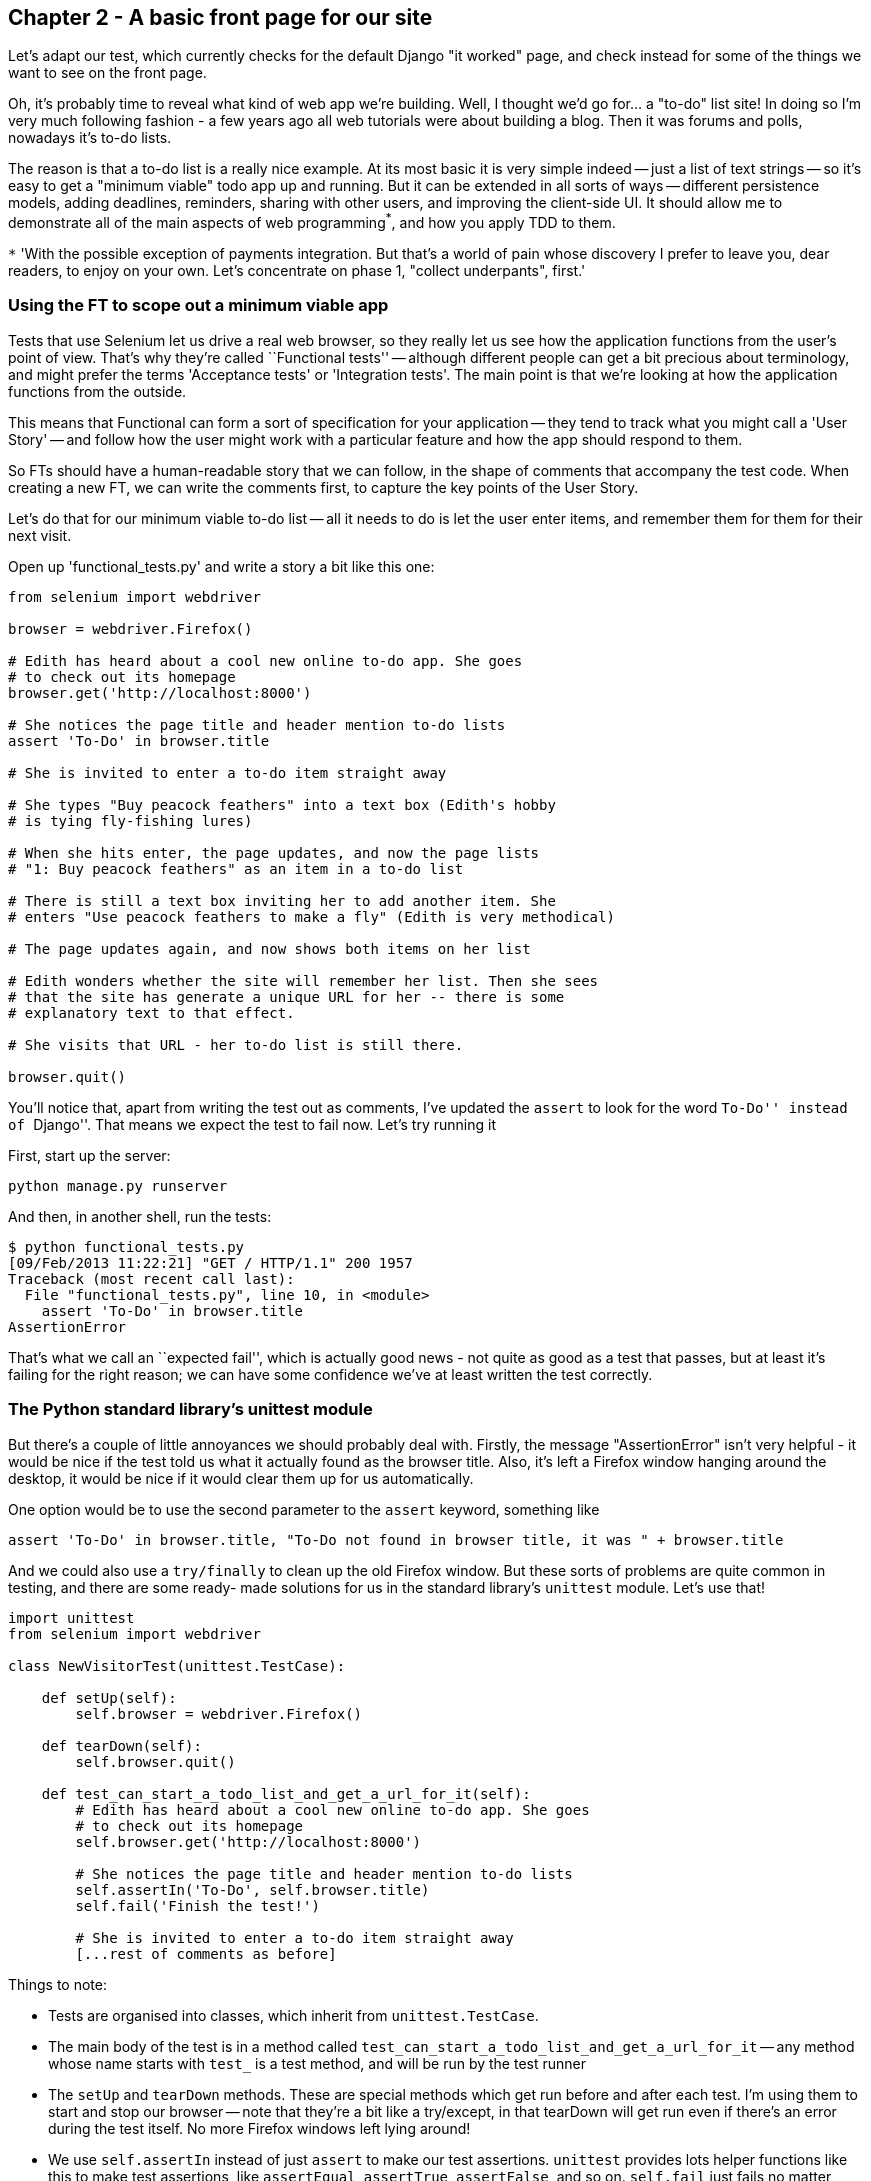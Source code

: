 Chapter 2 - A basic front page for our site
-------------------------------------------

Let's adapt our test, which currently checks for the default Django "it worked"
page, and check instead for some of the things we want to see on the front
page.

Oh, it's probably time to reveal what kind of web app we're building. Well, I
thought we'd go for... a "to-do" list site!  In doing so I'm very much
following fashion - a few years ago all web tutorials were about building a
blog.  Then it was forums and polls, nowadays it's to-do lists.

The reason is that a to-do list is a really nice example. At its most basic
it is very simple indeed -- just a list of text strings -- so it's easy to
get a "minimum viable" todo app up and running.  But it can be extended in all
sorts of ways -- different persistence models, adding deadlines, reminders,
sharing with other users, and improving the client-side UI. It should allow
me to demonstrate all of the main aspects of web programming^*^, and how you
apply TDD to them.

`*` 'With the possible exception of payments integration.  But that's a world
of pain whose discovery I prefer to leave you, dear readers, to enjoy on your
own.  Let's concentrate on phase 1, "collect underpants", first.'


Using the FT to scope out a minimum viable app
~~~~~~~~~~~~~~~~~~~~~~~~~~~~~~~~~~~~~~~~~~~~~~

Tests that use Selenium let us drive a real web browser, so they really let
us see how the application functions from the user's point of view. That's 
why they're called ``Functional tests'' -- although different people can get
a bit precious about terminology, and might prefer the terms 'Acceptance tests'
or 'Integration tests'.  The main point is that we're looking at how the
application functions from the outside.

This means that Functional can form a sort of specification for your
application -- they tend to track what you might call a 'User Story' -- and
follow how the user might work with a particular feature and how the app
should respond to them.

So FTs should have a human-readable story that we can follow, in the shape of
comments that accompany the test code.  When creating a new FT, we can write
the comments first, to capture the key points of the User Story.

Let's do that for our minimum viable to-do list -- all it needs to do is let
the user enter items, and remember them for them for their next visit.

Open up 'functional_tests.py' and write a story a bit like this one:


[source,python]
----

from selenium import webdriver

browser = webdriver.Firefox()

# Edith has heard about a cool new online to-do app. She goes
# to check out its homepage
browser.get('http://localhost:8000')

# She notices the page title and header mention to-do lists
assert 'To-Do' in browser.title

# She is invited to enter a to-do item straight away

# She types "Buy peacock feathers" into a text box (Edith's hobby
# is tying fly-fishing lures)

# When she hits enter, the page updates, and now the page lists
# "1: Buy peacock feathers" as an item in a to-do list

# There is still a text box inviting her to add another item. She
# enters "Use peacock feathers to make a fly" (Edith is very methodical)

# The page updates again, and now shows both items on her list

# Edith wonders whether the site will remember her list. Then she sees
# that the site has generate a unique URL for her -- there is some
# explanatory text to that effect.

# She visits that URL - her to-do list is still there.

browser.quit()
----

You'll notice that, apart from writing the test out as comments, I've
updated the `assert` to look for the word ``To-Do'' instead of ``Django''.
That means we expect the test to fail now.  Let's try running it

First, start up the server:

....
python manage.py runserver
....

And then, in another shell, run the tests:
....
$ python functional_tests.py 
[09/Feb/2013 11:22:21] "GET / HTTP/1.1" 200 1957
Traceback (most recent call last):
  File "functional_tests.py", line 10, in <module>
    assert 'To-Do' in browser.title
AssertionError
....

That's what we call an ``expected fail'', which is actually good news - not
quite as good as a test that passes, but at least it's failing for the right
reason; we can have some confidence we've at least written the test correctly.

The Python standard library's unittest module
~~~~~~~~~~~~~~~~~~~~~~~~~~~~~~~~~~~~~~~~~~~~~

But there's a couple of little annoyances we should probably deal with.
Firstly, the message "AssertionError" isn't very helpful - it would be nice
if the test told us what it actually found as the browser title.  Also, it's
left a Firefox window hanging around the desktop, it would be nice if it would
clear them up for us automatically.

One option would be to use the second parameter to the `assert` keyword,
something like

[source,python]
----
assert 'To-Do' in browser.title, "To-Do not found in browser title, it was " + browser.title
----

And we could also use a `try/finally` to clean up the old Firefox window. But
these sorts of problems are quite common in testing, and there are some ready-
made solutions for us in the standard library's `unittest` module. Let's use
that!

[source,python]
----

import unittest
from selenium import webdriver

class NewVisitorTest(unittest.TestCase):

    def setUp(self):
        self.browser = webdriver.Firefox()

    def tearDown(self):
        self.browser.quit()

    def test_can_start_a_todo_list_and_get_a_url_for_it(self):
        # Edith has heard about a cool new online to-do app. She goes
        # to check out its homepage
        self.browser.get('http://localhost:8000')

        # She notices the page title and header mention to-do lists
        self.assertIn('To-Do', self.browser.title)
        self.fail('Finish the test!')

        # She is invited to enter a to-do item straight away
        [...rest of comments as before]
----

Things to note:

* Tests are organised into classes, which inherit from `unittest.TestCase`.

* The main body of the test is in a method called 
  `test_can_start_a_todo_list_and_get_a_url_for_it` -- any method
  whose name starts with `test_` is a test method, and will be run by the test
  runner

* The `setUp` and `tearDown` methods.  These are special methods which get run
  before and after each test.  I'm using them to start and stop our browser --
  note that they're a bit like a try/except, in that tearDown will get run even
  if there's an error during the test itself.  No more Firefox windows left
  lying around!

* We use `self.assertIn` instead of just `assert` to make our test assertions.
  `unittest` provides lots helper functions like this to make test assertions,
  like `assertEqual`, `assertTrue`, `assertFalse`, and so on.  `self.fail` just
  fails no matter what, producing the error message given. I'm using it as
  a reminder to finish the test

* Finally, in the `if __name__ == '__main__'` clause (if you've not seen it
  before, that's how a Python script checks if it's been executed from the
  command-line, rather than just imported by another script), we call 
  `unittest.main()`, which launches the unittest test runner, which will
  automatically find test classes and methods and run them

Let's try it!
....
$ python functional_tests.py 
F
======================================================================
FAIL: test_can_start_a_todo_list_and_get_a_url_for_it (__main__.NewVisitorTest)
----------------------------------------------------------------------
Traceback (most recent call last):
  File "functional_tests.py", line 19, in test_can_start_a_todo_list_and_get_a_url_for_it
    self.assertIn('To-Do', self.browser.title)
AssertionError: 'To-Do' not found in u'Welcome to Django'

----------------------------------------------------------------------
Ran 1 test in 4.747s

FAILED (failures=1)
....

That's a bit nicer isn't it? It tidied up our Firefox window, it gives us a
nicely formatted report of how many tests were run and how many failed, and
the `assertIn` has given us a helpful error message with useful debugging info.
Bonzer!

This is a nice point to do a commit - it's a nicely self-contained change. Do
a `git status` -- that should assure you that the only file that has changed is
'functional_tests.py'.  Then do a `git diff`, which should tell you that 'test.py' has
changed quite substantially:
....
$ git diff
diff --git a/functional_tests.py b/functional_tests.py
index d333591..b0f22dc 100644
--- a/functional_tests.py
+++ b/functional_tests.py
@@ -1,5 +1,43 @@
+import unittest
 from selenium import webdriver
-browser = webdriver.Firefox()
-browser.get('http://localhost:8000')
-assert 'Django' in browser.title
-browser.quit()
+
+class NewVisitorTest(unittest.TestCase):
+
+    def setUp(self):
+        self.browser = webdriver.Firefox()
+
+    def tearDown(self):
+        self.browser.quit()
[...]
....

Now let's do a `git commit -a`, and add a sensible commit message, like 
``First FT specced out in comments, and now uses unittest''.

